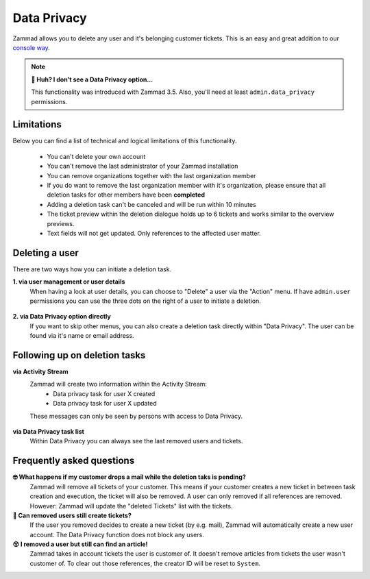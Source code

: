 Data Privacy
************

Zammad allows you to delete any user and it's belonging customer tickets. 
This is an easy and great addition to our `console way <https://docs.zammad.org/en/latest/admin/console/dangerzone-for-experts.html#deleting-customers>`_.

.. figure:: /images/system/data-privacy/creating-a-new-deletion-task.png
   :alt: Screenshot of Zammads Data Privacy function
   :align: center

.. note:: **🤔 Huh? I don’t see a Data Privacy option...**
   
   This functionality was introduced with Zammad 3.5. 
   Also, you'll need at least ``admin.data_privacy`` permissions.

Limitations
-----------

Below you can find a list of technical and logical limitations of this functionality.

   * You can't delete your own account
   * You can't remove the last administrator of your Zammad installation
   * You can remove organizations together with the last organization member
   * If you do want to remove the last organization member with it's organization, 
     please ensure that all deletion tasks for other members have been **completed**
   * Adding a deletion task can't be canceled and will be run within 10 minutes
   * The ticket preview within the deletion dialogue holds up to 6 tickets and works 
     similar to the overview previews.
   * Text fields will not get updated. Only references to the affected user matter.

Deleting a user
---------------

There are two ways how you can initiate a deletion task.

**1. via user management or user details**
   When having a look at user details, you can choose to "Delete" a user via the "Action" menu. 
   If have ``admin.user`` permissions you can use the three dots on the right of a user to 
   initiate a deletion.

   .. figure:: /images/system/data-privacy/create-user-deletion-task-via-context-menus.gif
      :alt: Screencast showing how to initiate a deletion task via Zammads context menus.
      :align: center

**2. via Data Privacy option directly**
   If you want to skip other menus, you can also create a deletion task directly within "Data Privacy". 
   The user can be found via it's name or email address.

   .. figure:: /images/system/data-privacy/create-user-deletion-task-via-data-privacy-directly.gif
      :alt: Screencast showing how to initiate a deletion task directly within Data Privacy.
      :align: center

Following up on deletion tasks
------------------------------

**via Activity Stream**
   Zammad will create two information within the Activity Stream:
      * Data privacy task for user X created
      * Data privacy task for user X updated

   These messages can only be seen by persons with access to Data Privacy.

   .. figure:: /images/system/data-privacy/activity-stream-with-deletion-tasks.png
      :alt: Activity Stream showing data privacy tasks
      :align: center
      :width: 90%  

**via Data Privacy task list**
   Within Data Privacy you can always see the last removed users and tickets. 

   .. figure:: /images/system/data-privacy/data-privacy-task-list.png
      :alt: The task list within Data Privacy shows removals being in progress and completed.
      :align: center
      :width: 90%  

Frequently asked questions
--------------------------

**🤓 What happens if my customer drops a mail while the deletion taks is pending?** 
   Zammad will remove all tickets of your customer. This means if your customer creates a new ticket 
   in between task creation and execution, the ticket will also be removed. 
   A user can only removed if all references are removed. However: Zammad will update the "deleted Tickets" 
   list with the tickets.

**🧐 Can removed users still create tickets?**
   If the user you removed decides to create a new ticket (by e.g. mail), Zammad will automatically create 
   a new user account. The Data Privacy function does not block any users.

**😵 I removed a user but still can find an article!**
   Zammad takes in account tickets the user is customer of. 
   It doesn't remove articles from tickets the user wasn't customer of. 
   To clear out those references, the creator ID will be reset to ``System``.
